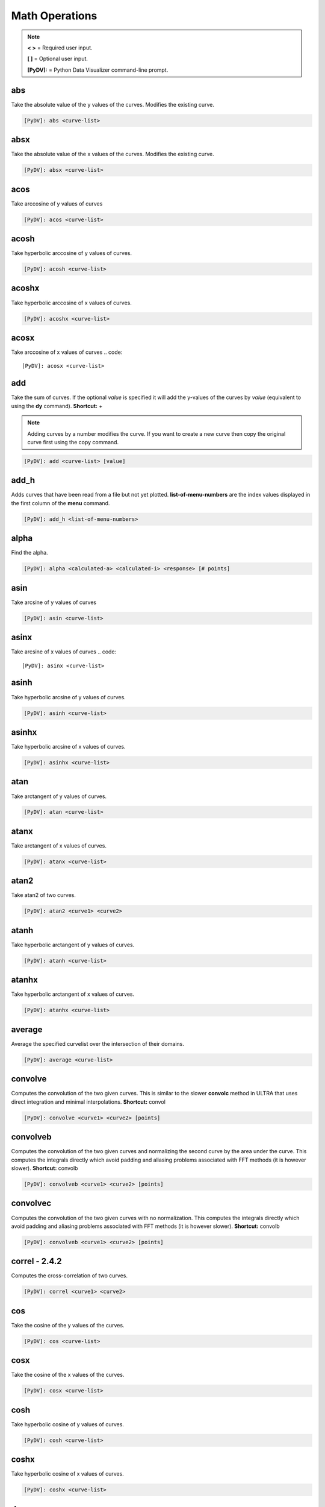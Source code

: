 .. _math_operations:

Math Operations
===============

.. note::
   **< >** = Required user input.

   **[ ]** = Optional user input.

   **[PyDV]:** = Python Data Visualizer command-line prompt.

abs
---

Take the absolute value of the y values of the curves. Modifies the existing curve.

.. code::

   [PyDV]: abs <curve-list>


absx
----

Take the absolute value of the x values of the curves. Modifies the existing curve.

.. code::

   [PyDV]: absx <curve-list>

acos
----

Take arccosine of y values of curves

.. code::

   [PyDV]: acos <curve-list>

acosh
-----

Take hyperbolic arccosine of y values of curves.

.. code::

   [PyDV]: acosh <curve-list>

acoshx
------

Take hyperbolic arccosine of x values of curves.

.. code::

   [PyDV]: acoshx <curve-list>

acosx
-----

Take arccosine of x values of curves
.. code::

   [PyDV]: acosx <curve-list>

add
---

Take the sum of curves. If the optional *value* is specified it will add the y-values of 
the curves by *value* (equivalent to using the **dy** command). **Shortcut:** +

.. note::
   Adding curves by a number modifies the curve. If you want to create a new 
   curve then copy the original curve first using the copy command.

.. code::

   [PyDV]: add <curve-list> [value]

add_h
-----
Adds curves that have been read from a file but not yet plotted. **list-of-menu-numbers**
are the index values displayed in the first column of the **menu** command.

.. code::

   [PyDV]: add_h <list-of-menu-numbers>

alpha
-----

Find the alpha.

.. code::

   [PyDV]: alpha <calculated-a> <calculated-i> <response> [# points]

asin
----

Take arcsine of y values of curves

.. code::

   [PyDV]: asin <curve-list>

asinx
-----

Take arcsine of x values of curves
.. code::

   [PyDV]: asinx <curve-list>

asinh
-----

Take hyperbolic arcsine of y values of curves.

.. code::

   [PyDV]: asinh <curve-list>

asinhx
------

Take hyperbolic arcsine of x values of curves.

.. code::

   [PyDV]: asinhx <curve-list>

atan
----

Take arctangent of y values of curves.

.. code::

   [PyDV]: atan <curve-list>

atanx
-----

Take arctangent of x values of curves.

.. code::

   [PyDV]: atanx <curve-list>

atan2
-----

Take atan2 of two curves.

.. code::

   [PyDV]: atan2 <curve1> <curve2>

atanh
-----

Take hyperbolic arctangent of y values of curves.

.. code::

   [PyDV]: atanh <curve-list>

atanhx
------

Take hyperbolic arctangent of x values of curves.

.. code::

   [PyDV]: atanhx <curve-list>

average
-------

Average the specified curvelist over the intersection of their domains.

.. code::

   [PyDV]: average <curve-list>

convolve
--------

Computes the convolution of the two given curves. This is similar to the slower **convolc** method in ULTRA that uses direct integration and minimal interpolations. **Shortcut:** convol

.. code::

   [PyDV]: convolve <curve1> <curve2> [points]

convolveb
---------

Computes the convolution of the two given curves and normalizing the second curve by the area under the curve. This computes the integrals directly which avoid padding and aliasing problems associated with FFT methods (it is however slower). **Shortcut:** convolb

.. code::

   [PyDV]: convolveb <curve1> <curve2> [points]

convolvec
---------

Computes the convolution of the two given curves with no normalization. This computes the integrals directly which avoid padding and aliasing problems associated with FFT methods (it is however slower). **Shortcut:** convolb

.. code::

   [PyDV]: convolveb <curve1> <curve2> [points]

**correl - 2.4.2**
------------------

Computes the cross-correlation of two curves.

.. code::

   [PyDV]: correl <curve1> <curve2>

cos
---

Take the cosine of the y values of the curves.

.. code::

   [PyDV]: cos <curve-list>

cosx
----

Take the cosine of the x values of the curves.

.. code::

   [PyDV]: cosx <curve-list>

cosh
----

Take hyperbolic cosine of y values of curves.

.. code::

   [PyDV]: cosh <curve-list>

coshx
-----

Take hyperbolic cosine of x values of curves.

.. code::

   [PyDV]: coshx <curve-list>

dx
--

Shift x values of curves by a constant.

.. code::

   [PyDV]: dx <curve-list> <value>

dy
--

Shift y values of curves by a constant.

.. code::

   [PyDV]: dy <curve-list> <value>

divide
------

Take quotient of curves. If the optional *value* is specified it will divide the 
y-values of the curves by *value* (equivalent to using the **divy** command). 
**Shortcuts:** /, div

.. note::
   Dividing curves by a number modifies the curve. If you want to create a new 
   curve then copy the original curve first using the copy command.

.. code::

   [PyDV]: divide <curve-list> [value]

divx
----

Procedure: Divide x values of curves by a constant.

.. code::

   [PyDV]: divx <curve-list> <value>

divy
----

Procedure: Divide y values of curves by a constant.

.. code::

   [PyDV]: divy <curve-list> <value>

error-bar
---------

Plot error bars on the given curve.

.. code::

   [PyDV]: errorbar <curve> <y-error-curve> <y+error-curve> [x-error-curve x+error-curve] [point-skip]

errorrange
----------

Plot shaded error region on given curve, **Shortcut: error-range**

.. code::

   [PyDV]: errorrange <curve> <y-error-curve> <y+error-curve>

exp
---

e**y, exponentiate y values of the curves.

.. code::

   [PyDV]: exp <curve-list>

expx
----

e**y, exponentiate x values of the curves.

.. code::

   [PyDV]: expx <curve-list>

fft
---

Compute the one-dimensional discrete Fourier Transform for the y-values of the curves.

.. code::

   [PyDV]: fft <curve-list>

fftx
----

Compute the one-dimensional discrete Fourier Transform for the x-values of the curves.

.. code::

   [PyDV]: fftx <curve-list>

gaussian
--------

Generate a gaussian function.

.. code::

   [PyDV]: gaussian <amplitude> <width> <center> [<# points> [<# half-widths>]]

j0
--

Take the zeroth order Bessel function of y values of curves

.. code::

   [PyDV]: j0 <curve-list>

j0x
---

Take the zeroth order Bessel function of x values of curves

.. code::

   [PyDV]: j0x <curve-list>

j1
--

Take the first order Bessel function of y values of curves

.. code::

   [PyDV]: j1 <curve-list>

j1x
---

Take the first order Bessel function of x values of curves

.. code::

   [PyDV]: j1x <curve-list>

jn
--

Take the nth order Bessel function of y values of curves

.. code::

   [PyDV]: jn <curve-list> n

jnx
---

Take the nth order Bessel function of x values of curves

.. code::

   [PyDV]: jnx <curve-list> n

L1
--

Makes new curve that is the L1 norm of two args; the L1 norm is integral( \|curve1 - curve2\| ) over the interval [xmin,xmax]. Also prints value of integral to command-line.

.. code::

   [PyDV]: L1 <curve1> <curve2> [<xmin> <xmax>]

L2
--

Makes new curve that is the L2 norm of two args; the L2 norm is integral( (curve1 - curve2)**2 )**(1/2) over the interval [xmin,xmax]. Also prints value of integral to command-line.

.. code::

   [PyDV]: L2 <curve1> <curve2> [<xmin> <xmax>]

log
---

Take the natural logarithm of the y values of the curves. If the optional argument *keep-neg-vals* is set to false, then zero and negative y-values will be discarded. *keep-neg-vals* is true by default. **Shortcut: ln**

.. code::

   [PyDV]: log <curve-list> [keep-neg-vals: True | False]

logx
----

Take the natural logarithm of the x values of the curves. If the optional argument *keep-neg-vals* is set to false, then zero and negative x-values will be discarded. *keep-neg-vals* is true by default. **Shortcut: lnx** 

.. code::

   [PyDV]: logx <curve-list> [keep-neg-vals: True | False]

log10
-----

Take the base 10 logarithm of the y values of the curves. If the optional argument *keep-neg-vals* is set to false, then zero and negative y-values will be discarded. *keep-neg-vals* is true by default.

.. code::

   [PyDV]: log10 <curve-list> [keep-neg-vals: True | False]

log10x
------

Take the base 10 logarithm of the x values of the curves. If the optional argument *keep-neg-vals* is set to false, then zero and negative y-values will be discarded. *keep-neg-vals* is true by default.

.. code::

   [PyDV]: log10x <curve-list> [keep-neg-vals: True | False]

**makeintensive - 2.4.2**
-------------------------

Set the y-values such that y[i] = y[i] / (x[i+1] - x[i]). **Shortcut: mkint**

.. code::

  [PyDV]: makeintensive <curve-list>

**makeextensive - 2.4.2**
-------------------------

Set the y-values such that y[i] = y[i] * (x[i+1] - x[i]). **Shortcut: mkext**

.. code::

  [PyDV]: makeextensive <curve-list>

max
---

Makes a new curve with max y values of curves passed in curvelist.

.. code::

  [PyDV]: max <curve-list>

min
---

Makes a new curve with min y values of curves passed in curvelist.

.. code::

  [PyDV]: min <curve-list>

mx
--

Scale the x values of the curves by a fixed value.

.. code::

   [PyDV]: mx <curve-list> <value>

multiply
--------

Take the product of curves. If the optional *value* is specified it will multiply the 
y-values of the curves by *value* (equivalent to using the **my** command). 
**Shortcuts:** \*, mult

.. note::
   Multiplying curves by a number modifies the curve. If you want to create a new 
   curve then copy the original curve first using the copy command.

.. code::

   [PyDV]: multiply <curve-list> [value]

my
--

Scale the y values of the curves by a fixed value.

.. code::

   [PyDV]: my <curve-list> <value>

norm
----

Makes a new curve that is the norm of two args. Also prints the value of the integral to command line.

.. code::

   [PyDV]: norm <curve> <curve> <p> <xmin> <xmax>

.. note::
   The p-norm is (integral( (curve1 - curve2)**p )**(1/p) over the interval [xmin, xmax],
   where p = order.

powa
----

Raise a fixed value, a, to the power of the y values of the curves.

.. code::

   [PyDV]: powa <curve-list> <a>

powax
-----

Raise a fixed value, a, to the power of the x values of the curves.

.. code::

   [PyDV]: powax <curve-list> <a>

powr
----

Raise the y values of the curves to a fixed power p.

.. code::

   [PyDV]: powr <curve-list> <p>

powrx
-----

Raise the x values of the curves to a fixed power p.

.. code::

   [PyDV]: powrx <curve-list> <p>

recip
-----

Take the reciprocal of the y values of the curves.

.. code::

   [PyDV]: recip <curve-list>

recipx
------

Take the reciprocal of the x values of the curves.

.. code::

   [PyDV]: recipx <curve-list>

sin
---

Take the sine of the y values of the curve

.. code::

   [PyDV]: sin <curve-list>

sinx
----

Take the sine of the x values of the curve

.. code::

   [PyDV]: sinx <curve-list>

sinh
----

Take the hyperbolic sine of the y values of the curve

.. code::

   [PyDV]: sinh <curve-list>

smooth
------

Smooth the curve to the given degree.

.. code::

   [PyDV]: smooth <curve-list> [smooth-factor]

sqr
---

Take the square of the y values of the curves.

.. code::

   [PyDV]: sqr <curve-list>

sqrx
----

Take the square of the x values of the curves.

.. code::

   [PyDV]: sqrx <curve-list>

sqrt
----

Take the squre root of the y values of the curves.

.. code::

   [PyDV]: sqrt <curve-list>

sqrtx
-----

Take the squre root of the x values of the curves.

.. code::

   [PyDV]: sqrtx <curve-list>

subtract
--------

Take the difference of curves. A single curve can be specified, resulting in the 
negating of its y-values. If the optional *value* is specified it will subtract the 
y-values of the curves by *value* (similar to using the **dy** command).
**Shortcuts:** --, sub

.. note::
   Subtracting curves by a number modifies the curve. If you want to create a new 
   curve then copy the original curve first using the copy command.

.. code::

   [PyDV]: subtract <curve-list> [value]

tan
---

Take the tangent of y values of curves

.. code::

   [PyDV]: tan <curve-list>

tanx
----

Take the tangent of x values of curves

.. code::

   [PyDV]: tanx <curve-list>

tanh
----

Take the hyperbolic tangent of y values of curves

.. code::

   [PyDV]: tanh <curve-list>

tanhx
-----

Take the hyperbolic tangent of x values of curves

.. code::

   [PyDV]: tanhx <curve-list>

xmax
----

Filter out points in curves whose x-values greater than limit

.. code::

   [PyDV]: xmax <curve-list> <limit>

xmin
----

Filter out points in curves whose x-values less than limit

.. code::

   [PyDV]: xmin <curve-list> <limit>

y0
--

Take the zeroth order Bessel function of the second kind of the y values of the curves.

.. code::

   [PyDV]: y0 <curve-list>

y0x
---

Take the zeroth order Bessel function of the second kind of the x values of the curves.

.. code::

   [PyDV]: y0x <curve-list>

y1
--

Take the first order Bessel function of the second kind of the y values of the curves.

.. code::

   [PyDV]: y1 <curve-list>

y1x
---

Take the first order Bessel function of the second kind of the x values of the curves.

.. code::

   [PyDV]: y1x <curve-list>

ymax
----

Filter out points in curves whose y-values greater than limit

.. code::

   [PyDV]: ymax <curve-list> <limit>

ymin
----

Filter out points in curves whose y-values less than limit

.. code::

   [PyDV]: ymin <curve-list> <limit>

yminmax
-------

Trim the selected curves. **Shortcut: ymm**

.. code::

   [PyDV]: yminmax <curve-list> <low-limit> <high-lim>

yn
--

Take the nth order Bessel function of the second kind of y values of curves

.. code::

   [PyDV]: yn <curve-list> <n>

ynx
---

Take the nth order Bessel function of the second kind of x values of curves

.. code::

   [PyDV]: ynx <curve-list> <n>

derivative
----------

Take the derivative of curves. **Shortcut:** der

.. code::

   [PyDV]: derivative <curve-list>

diffMeasure
-----------

Compare two curves. For the given curves a fractional difference measure and its average is computed

.. code::

   [PyDV]: diffMeasure <curve1> <curve2> [tolerance]

fit
---

Make new curve that is polynomial fit to argument. n=1 by default, logy means take log(y-values) before fitting, logx means take log(x-values) before fitting

.. code::

   [PyDV]: fit <curve> [n] [logx] [logy]

integrate
---------

Compute the definite integral of each curve in the list over the specified domain. **Shortcut:** int

.. code::

   [PyDV]: integrate <curve-list> [low-limit high-limit]

span
----

Generates a straight line of slope 1 and y intercept 0 in the specified domain with an optional number of points

.. code::

   [PyDV]: span <xmin> <xmax> [points]

vs
--

Plot the range of the first curve against the range of the second curve

.. code::

   [PyDV]: vs <curve1> <curve2>
